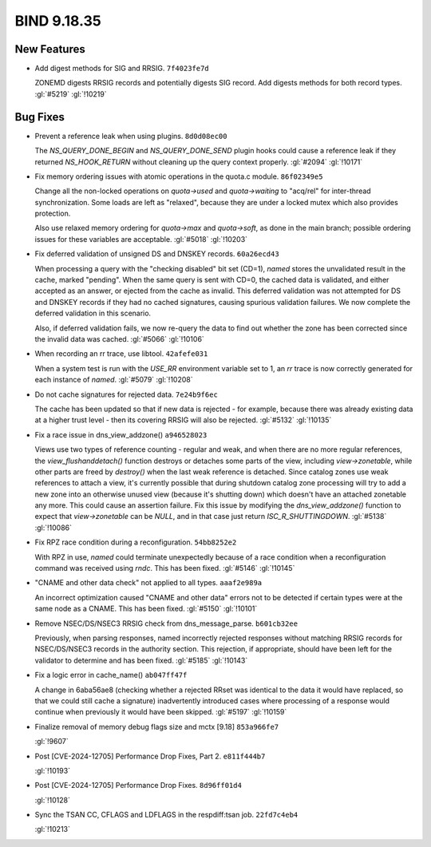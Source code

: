 .. Copyright (C) Internet Systems Consortium, Inc. ("ISC")
..
.. SPDX-License-Identifier: MPL-2.0
..
.. This Source Code Form is subject to the terms of the Mozilla Public
.. License, v. 2.0.  If a copy of the MPL was not distributed with this
.. file, you can obtain one at https://mozilla.org/MPL/2.0/.
..
.. See the COPYRIGHT file distributed with this work for additional
.. information regarding copyright ownership.

BIND 9.18.35
------------

New Features
~~~~~~~~~~~~

- Add digest methods for SIG and RRSIG. ``7f4023fe7d``

  ZONEMD digests RRSIG records and potentially digests SIG record. Add
  digests methods for both record types. :gl:`#5219` :gl:`!10219`

Bug Fixes
~~~~~~~~~

- Prevent a reference leak when using plugins. ``8d0d08ec00``

  The `NS_QUERY_DONE_BEGIN` and `NS_QUERY_DONE_SEND` plugin hooks could
  cause a reference leak if they returned `NS_HOOK_RETURN` without
  cleaning up the query context properly. :gl:`#2094` :gl:`!10171`

- Fix memory ordering issues with atomic operations in the quota.c
  module. ``86f02349e5``

  Change all the non-locked operations on `quota->used` and
  `quota->waiting` to "acq/rel" for inter-thread synchronization. Some
  loads are left as "relaxed", because they are under a locked mutex
  which also provides protection.

  Also use relaxed memory ordering for `quota->max` and `quota->soft`,
  as done in the main branch; possible ordering issues for these
  variables are acceptable. :gl:`#5018` :gl:`!10203`

- Fix deferred validation of unsigned DS and DNSKEY records.
  ``60a26ecd43``

  When processing a query with the "checking disabled" bit set (CD=1),
  `named` stores the unvalidated result in the cache, marked "pending".
  When the same query is sent with CD=0, the cached data is validated,
  and either accepted as an answer, or ejected from the cache as
  invalid. This deferred validation was not attempted for DS and DNSKEY
  records if they had no cached signatures, causing spurious validation
  failures. We now complete the deferred validation in this scenario.

  Also, if deferred validation fails, we now re-query the data to find
  out whether the zone has been corrected since the invalid data was
  cached. :gl:`#5066` :gl:`!10106`

- When recording an rr trace, use libtool. ``42afefe031``

  When a system test is run with the `USE_RR` environment variable set
  to 1, an `rr` trace is now correctly generated for each instance of
  `named`. :gl:`#5079` :gl:`!10208`

- Do not cache signatures for rejected data. ``7e24b9f6ec``

  The cache has been updated so that if new data is rejected - for
  example, because there was already existing data at a higher trust
  level - then its covering RRSIG will also be rejected. :gl:`#5132`
  :gl:`!10135`

- Fix a race issue in dns_view_addzone() ``a946528023``

  Views use two types of reference counting - regular and weak, and when
  there are no more regular references, the `view_flushanddetach()`
  function destroys or detaches some parts of the view, including
  `view->zonetable`, while other parts are freed by `destroy()` when the
  last weak reference is detached. Since catalog zones use weak
  references to attach a view, it's currently possible that during
  shutdown catalog zone processing will try to add a new zone into an
  otherwise unused view (because it's shutting down) which doesn't have
  an attached zonetable any more. This could cause an assertion failure.
  Fix this issue by modifying the `dns_view_addzone()` function to
  expect that `view->zonetable` can be `NULL`, and in that case just
  return `ISC_R_SHUTTINGDOWN`. :gl:`#5138` :gl:`!10086`

- Fix RPZ race condition during a reconfiguration. ``54bb8252e2``

  With RPZ in use, `named` could terminate unexpectedly because of a
  race condition when a reconfiguration command was received using
  `rndc`. This has been fixed. :gl:`#5146` :gl:`!10145`

- "CNAME and other data check" not applied to all types. ``aaaf2e989a``

  An incorrect optimization caused "CNAME and other data" errors not to
  be detected if certain types were at the same node as a CNAME.  This
  has been fixed. :gl:`#5150` :gl:`!10101`

- Remove NSEC/DS/NSEC3 RRSIG check from dns_message_parse.
  ``b601cb32ee``

  Previously, when parsing responses, named incorrectly rejected
  responses without matching RRSIG records for NSEC/DS/NSEC3 records in
  the authority section. This rejection, if appropriate, should have
  been left for the validator to determine and has been fixed.
  :gl:`#5185` :gl:`!10143`

- Fix a logic error in cache_name() ``ab047ff47f``

  A change in 6aba56ae8 (checking whether a rejected RRset was identical
  to the data it would have replaced, so that we could still cache a
  signature) inadvertently introduced cases where processing of a
  response would continue when previously it would have been skipped.
  :gl:`#5197` :gl:`!10159`

- Finalize removal of memory debug flags size and mctx [9.18]
  ``853a966fe7``

  :gl:`!9607`

- Post [CVE-2024-12705] Performance Drop Fixes, Part 2. ``e811f444b7``

  :gl:`!10193`

- Post [CVE-2024-12705] Performance Drop Fixes. ``8d96ff01d4``

  :gl:`!10128`

- Sync the TSAN CC, CFLAGS and LDFLAGS in the respdiff:tsan job.
  ``22fd7c4eb4``

  :gl:`!10213`


